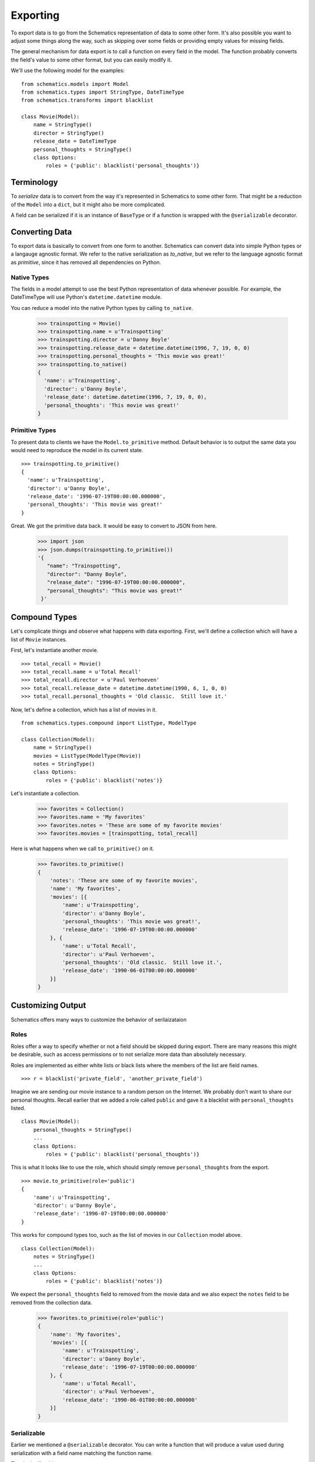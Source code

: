 .. _exporting:

=========
Exporting
=========

To export data is to go from the Schematics representation of data to some
other form.  It's also possible you want to adjust some things along the way,
such as skipping over some fields or providing empty values for missing fields.

The general mechanism for data export is to call a function on every field in
the model.  The function probably converts the field's value to some other
format, but you can easily modify it.

We'll use the following model for the examples:

::

  from schematics.models import Model
  from schematics.types import StringType, DateTimeType
  from schematics.transforms import blacklist
  
  class Movie(Model):
      name = StringType()
      director = StringType()
      release_date = DateTimeType
      personal_thoughts = StringType()
      class Options:
          roles = {'public': blacklist('personal_thoughts')}


.. _exporting_terminology:

Terminology
===========

To `serialize` data is to convert from the way it's represented in Schematics
to some other form.  That might be a reduction of the ``Model`` into a
``dict``, but it might also be more complicated.

A field can be serialized if it is an instance of ``BaseType`` or if a function
is wrapped with the ``@serializable`` decorator.


.. _exporting_converting_data:  

Converting Data
===============

To export data is basically to convert from one form to another.  Schematics
can convert data into simple Python types or a langauge agnostic format.  We
refer to the native serialization as `to_native`, but we refer to the language
agnostic format as `primitive`, since it has removed all dependencies on
Python.


.. _exporting_native_types:

Native Types
------------

The fields in a model attempt to use the best Python representation of data
whenever possible.  For example, the DateTimeType will use Python's
``datetime.datetime`` module.

You can reduce a model into the native Python types by calling ``to_native``.

  >>> trainspotting = Movie()
  >>> trainspotting.name = u'Trainspotting'
  >>> trainspotting.director = u'Danny Boyle'
  >>> trainspotting.release_date = datetime.datetime(1996, 7, 19, 0, 0)
  >>> trainspotting.personal_thoughts = 'This movie was great!'
  >>> trainspotting.to_native()
  {
    'name': u'Trainspotting', 
    'director': u'Danny Boyle', 
    'release_date': datetime.datetime(1996, 7, 19, 0, 0), 
    'personal_thoughts': 'This movie was great!'
  }


.. _exporting_primitive_types:

Primitive Types
---------------

To present data to clients we have the ``Model.to_primitive`` method. Default
behavior is to output the same data you would need to reproduce the model in its
current state.

::

  >>> trainspotting.to_primitive()
  {
    'name': u'Trainspotting',
    'director': u'Danny Boyle', 
    'release_date': '1996-07-19T00:00:00.000000', 
    'personal_thoughts': 'This movie was great!'
  }

Great.  We got the primitive data back.  It would be easy to convert to JSON
from here.

  >>> import json
  >>> json.dumps(trainspotting.to_primitive())
  '{
     "name": "Trainspotting", 
     "director": "Danny Boyle", 
     "release_date": "1996-07-19T00:00:00.000000", 
     "personal_thoughts": "This movie was great!"
   }'


.. _exporting_compound_types:

Compound Types
==============

Let's complicate things and observe what happens with data exporting.  First,
we'll define a collection which will have a list of ``Movie`` instances.

First, let's instantiate another movie.

::

  >>> total_recall = Movie()
  >>> total_recall.name = u'Total Recall'
  >>> total_recall.director = u'Paul Verhoeven'
  >>> total_recall.release_date = datetime.datetime(1990, 6, 1, 0, 0)
  >>> total_recall.personal_thoughts = 'Old classic.  Still love it.'

Now, let's define a collection, which has a list of movies in it.

::

  from schematics.types.compound import ListType, ModelType

  class Collection(Model):
      name = StringType()
      movies = ListType(ModelType(Movie))
      notes = StringType()
      class Options:
          roles = {'public': blacklist('notes')}

Let's instantiate a collection.

  >>> favorites = Collection()
  >>> favorites.name = 'My favorites'
  >>> favorites.notes = 'These are some of my favorite movies'
  >>> favorites.movies = [trainspotting, total_recall]

Here is what happens when we call ``to_primitive()`` on it.

  >>> favorites.to_primitive()
  {
      'notes': 'These are some of my favorite movies', 
      'name': 'My favorites',
      'movies': [{
          'name': u'Trainspotting',
          'director': u'Danny Boyle', 
          'personal_thoughts': 'This movie was great!', 
          'release_date': '1996-07-19T00:00:00.000000'
      }, {
          'name': u'Total Recall',
          'director': u'Paul Verhoeven', 
          'personal_thoughts': 'Old classic.  Still love it.', 
          'release_date': '1990-06-01T00:00:00.000000'
      }]
  }
  

.. _exporting_customizing_output:

Customizing Output
==================

Schematics offers many ways to customize the behavior of serilaizataion


.. _exporting_roles:

Roles
-----

Roles offer a way to specify whether or not a field should be skipped during
export.  There are many reasons this might be desirable, such as access
permissions or to not serialize more data than absolutely necessary.

Roles are implemented as either white lists or black lists where the members of
the list are field names.

::

  >>> r = blacklist('private_field', 'another_private_field')

Imagine we are sending our movie instance to a random person on the Internet.
We probably don't want to share our personal thoughts.  Recall earlier that we
added a role called ``public`` and gave it a blacklist with
``personal_thoughts`` listed.

::

  class Movie(Model):
      personal_thoughts = StringType()
      ...
      class Options:
          roles = {'public': blacklist('personal_thoughts')}

This is what it looks like to use the role, which should simply remove
``personal_thoughts`` from the export.

::

  >>> movie.to_primitive(role='public')
  {
      'name': u'Trainspotting', 
      'director': u'Danny Boyle', 
      'release_date': '1996-07-19T00:00:00.000000'
  }

This works for compound types too, such as the list of movies in our
``Collection`` model above.

::

  class Collection(Model):
      notes = StringType()
      ...
      class Options:
          roles = {'public': blacklist('notes')}

We expect the ``personal_thoughts`` field to removed from the movie data and we
also expect the ``notes`` field to be removed from the collection data.

  >>> favorites.to_primitive(role='public')
  {
      'name': 'My favorites',
      'movies': [{
          'name': u'Trainspotting',
          'director': u'Danny Boyle', 
          'release_date': '1996-07-19T00:00:00.000000'
      }, {
          'name': u'Total Recall',
          'director': u'Paul Verhoeven', 
          'release_date': '1990-06-01T00:00:00.000000'
      }]
  }


.. _exporting_serializable:

Serializable
------------

Earlier we mentioned a ``@serializable`` decorator.  You can write a function
that will produce a value used during serialization with a field name matching
the function name.

That looks like this:

::

  ...
  from schematics.types.serializable import serializable
  
  class Song(Model):
      name = StringType()
      artist = StringType()
      url = URLType()

      @serializable
      def id(self):
          return u'%s/%s' % (self.artist, self.name)

This is what it looks like to use it.  

::

  >>> song = Song()
  >>> song.artist = 'Fiona Apple'
  >>> song.name = 'Werewolf'
  >>> song.url = 'http://www.youtube.com/watch?v=67KGSJVkix0'
  >>> song.id
  'Fiona Apple/Werewolf'

Or here:

::

  >>> song.to_native()
  {
      'id': u'Fiona Apple/Werewolf', 
      'artist': u'Fiona Apple'
      'name': u'Werewolf',
      'url': u'http://www.youtube.com/watch?v=67KGSJVkix0', 
  }


.. _exporting_serialized_name:

Serialized Name
---------------

There are times when you have one name for a field in one place and another
name for it somewhere else.  Schematics tries to help you by letting you
customize the field names used during serialization.

That looks like this:

::

  class Person(Model):
      name = StringType(serialized_name='person_name')

Notice the effect it has on serialization.

::

  >>> p = Person()
  >>> p.name = 'Ben Weinman'
  >>> p.to_native()
  {'person_name': u'Ben Weinman'}


.. _exporting_serialize_when_none:

Serialize When None
-------------------

If a value is not required and doesn't have a value, it will serialize with a
None value by default.  This can be disabled.

::

  >>> song = Song()
  >>> song.to_native()
  {'url': None, 'name': None, 'artist': None}

You can disable at the field level like this:

::

  class Song(Model):
      name = StringType(serialize_when_none=False)
      artist = StringType()

And this produces the following:

::

  >>> s = Song()
  >>> s.to_native()
  {'artist': None}

Or you can disable it at the class level:

::

  class Song(Model):
      name = StringType()
      artist = StringType()
      class Options:
          serialize_when_none=False
  
Using it:

::

  >>> s = Song()
  >>> s.to_native()
  >>> 



More Information
~~~~~~~~~~~~~~~~

To learn more about **Exporting**, visit the :ref:`Transforms API <api_doc_transforms>`
